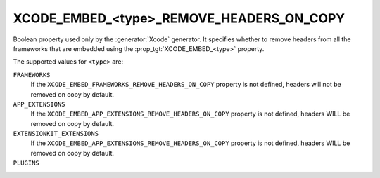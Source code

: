 XCODE_EMBED_<type>_REMOVE_HEADERS_ON_COPY
-----------------------------------------

.. versionadded:: 3.20

Boolean property used only by the :generator:`Xcode` generator.  It specifies
whether to remove headers from all the frameworks that are embedded using the
:prop_tgt:`XCODE_EMBED_<type>` property.

The supported values for ``<type>`` are:

``FRAMEWORKS``
  If the ``XCODE_EMBED_FRAMEWORKS_REMOVE_HEADERS_ON_COPY`` property is not
  defined, headers will not be removed on copy by default.

``APP_EXTENSIONS``
  .. versionadded:: 3.21

  If the ``XCODE_EMBED_APP_EXTENSIONS_REMOVE_HEADERS_ON_COPY`` property is not
  defined, headers WILL be removed on copy by default.

``EXTENSIONKIT_EXTENSIONS``
  .. versionadded:: 3.26

  If the ``XCODE_EMBED_APP_EXTENSIONS_REMOVE_HEADERS_ON_COPY`` property is not
  defined, headers WILL be removed on copy by default.

``PLUGINS``
  .. versionadded:: 3.23

